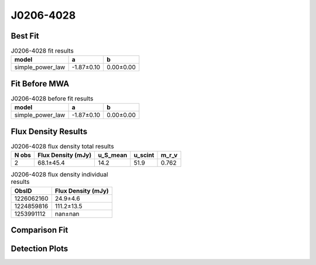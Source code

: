 .. _J0206-4028:
J0206-4028
==========

Best Fit
--------
.. image:: best_fits/J0206-4028_simple_power_law_fit.png
  :width: 800

.. csv-table:: J0206-4028 fit results
   :header: "model","a","b"

   "simple_power_law","-1.87±0.10","0.00±0.00"

Fit Before MWA
--------------
.. image:: before_mwa/J0206-4028_simple_power_law_fit.png
  :width: 800

.. csv-table:: J0206-4028 before fit results
   :header: "model","a","b"

   "simple_power_law","-1.87±0.10","0.00±0.00"


Flux Density Results
--------------------
.. csv-table:: J0206-4028 flux density total results
   :header: "N obs", "Flux Density (mJy)", "u_S_mean", "u_scint", "m_r_v"

   "2",  "68.1±45.4", "14.2", "51.9", "0.762"

.. csv-table:: J0206-4028 flux density individual results
   :header: "ObsID", "Flux Density (mJy)"

    "1226062160", "24.9±4.6"
    "1224859816", "111.2±13.5"
    "1253991112", "nan±nan"

Comparison Fit
--------------
.. image:: comparison_fits/J0206-4028_comparison_fit.png
  :width: 800

Detection Plots
---------------

.. image:: detection_plots/pf_1226062160_J0206-4028_02:06:01.29_-40:28:03.62_b512_630.57ms_Cand.pfd.png
  :width: 800

.. image:: on_pulse_plots/1226062160_J0206-4028_512_bins_gaussian_components.png
  :width: 800
.. image:: detection_plots/1224859816_J0206-4028.prepfold.png
  :width: 800

.. image:: on_pulse_plots/1224859816_J0206-4028_1024_bins_gaussian_components.png
  :width: 800
.. image:: detection_plots/1253991112_J0206-4028.prepfold.png
  :width: 800

.. image:: on_pulse_plots/1253991112_J0206-4028_100_bins_gaussian_components.png
  :width: 800